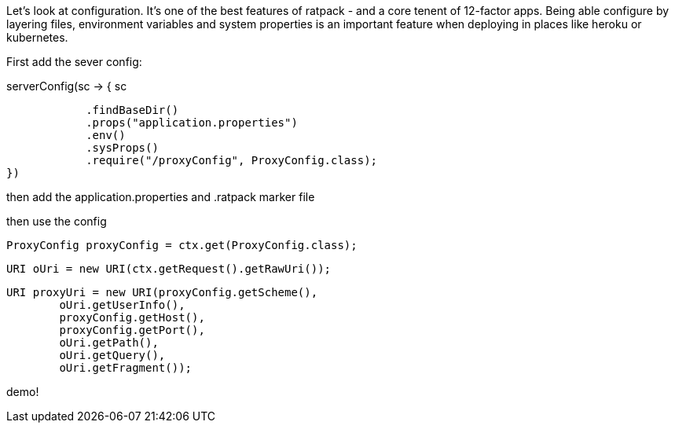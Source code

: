 Let's look at configuration. It's one of the best features of ratpack - and a core tenent of 12-factor apps. Being able
configure by layering files, environment variables and system properties is an important feature when deploying in
places like heroku or kubernetes.

First add the sever config:

.serverConfig(sc -> { sc
                            .findBaseDir()
                            .props("application.properties")
                            .env()
                            .sysProps()
                            .require("/proxyConfig", ProxyConfig.class);
                })

then add the application.properties and .ratpack marker file



then use the config

 ProxyConfig proxyConfig = ctx.get(ProxyConfig.class);

                            URI oUri = new URI(ctx.getRequest().getRawUri());

                            URI proxyUri = new URI(proxyConfig.getScheme(),
                                    oUri.getUserInfo(),
                                    proxyConfig.getHost(),
                                    proxyConfig.getPort(),
                                    oUri.getPath(),
                                    oUri.getQuery(),
                                    oUri.getFragment());


demo!